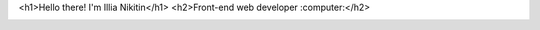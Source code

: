 <h1>Hello there! I'm Illia Nikitin</h1>
<h2>Front-end web developer :computer:</h2>

.. image:: https://img.shields.io/badge/linkedin-%230077B5.svg?&style=for-the-badge&logo=linkedin&logoColor=white
	:alt: Linkedin: Illia Nikitin
    :target: https://www.linkedin.com/in/illia-nikitin-a4a637122/
    
.. image:: https://img.shields.io/badge/twitter-%231DA1F2.svg?&style=for-the-badge&logo=twitter&logoColor=white
    :alt: Twitter: Illia Nikitin
    :target: https://twitter.com/Illia__N

.. image:: https://img.shields.io/badge/medium-%2312100E.svg?&style=for-the-badge&logo=medium&logoColor=white
    :alt: Medium: Illia Nikitin
    :target: https://medium.com/@illia2143

.. image:: https://img.shields.io/badge/gmail-%23D14836.svg?&style=for-the-badge&logo=gmail&logoColor=white
    :alt: Email me: Illia Nikitin
    :target: mailto:illia2143@gmail.com